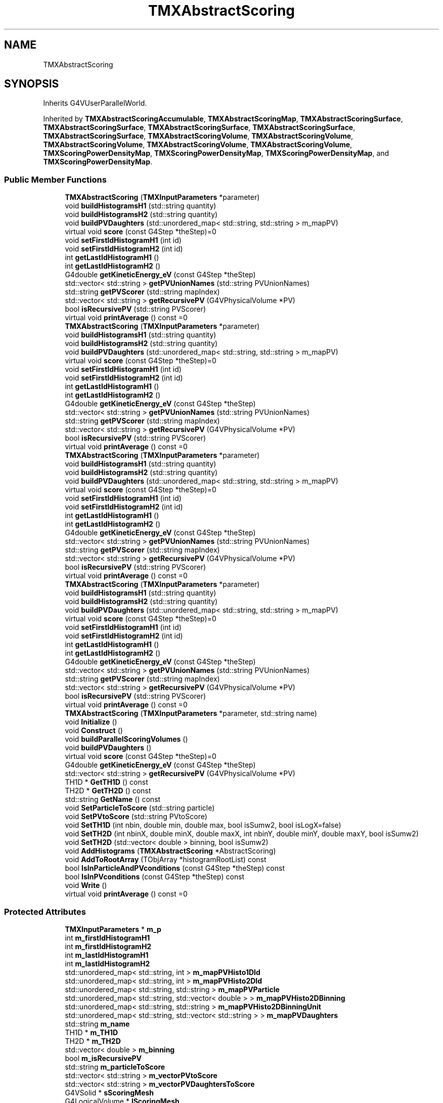 .TH "TMXAbstractScoring" 3 "Fri Oct 15 2021" "Version Version 1.0" "Transmutex Documentation" \" -*- nroff -*-
.ad l
.nh
.SH NAME
TMXAbstractScoring
.SH SYNOPSIS
.br
.PP
.PP
Inherits G4VUserParallelWorld\&.
.PP
Inherited by \fBTMXAbstractScoringAccumulable\fP, \fBTMXAbstractScoringMap\fP, \fBTMXAbstractScoringSurface\fP, \fBTMXAbstractScoringSurface\fP, \fBTMXAbstractScoringSurface\fP, \fBTMXAbstractScoringSurface\fP, \fBTMXAbstractScoringSurface\fP, \fBTMXAbstractScoringVolume\fP, \fBTMXAbstractScoringVolume\fP, \fBTMXAbstractScoringVolume\fP, \fBTMXAbstractScoringVolume\fP, \fBTMXAbstractScoringVolume\fP, \fBTMXScoringPowerDensityMap\fP, \fBTMXScoringPowerDensityMap\fP, \fBTMXScoringPowerDensityMap\fP, and \fBTMXScoringPowerDensityMap\fP\&.
.SS "Public Member Functions"

.in +1c
.ti -1c
.RI "\fBTMXAbstractScoring\fP (\fBTMXInputParameters\fP *parameter)"
.br
.ti -1c
.RI "void \fBbuildHistogramsH1\fP (std::string quantity)"
.br
.ti -1c
.RI "void \fBbuildHistogramsH2\fP (std::string quantity)"
.br
.ti -1c
.RI "void \fBbuildPVDaughters\fP (std::unordered_map< std::string, std::string > m_mapPV)"
.br
.ti -1c
.RI "virtual void \fBscore\fP (const G4Step *theStep)=0"
.br
.ti -1c
.RI "void \fBsetFirstIdHistogramH1\fP (int id)"
.br
.ti -1c
.RI "void \fBsetFirstIdHistogramH2\fP (int id)"
.br
.ti -1c
.RI "int \fBgetLastIdHistogramH1\fP ()"
.br
.ti -1c
.RI "int \fBgetLastIdHistogramH2\fP ()"
.br
.ti -1c
.RI "G4double \fBgetKineticEnergy_eV\fP (const G4Step *theStep)"
.br
.ti -1c
.RI "std::vector< std::string > \fBgetPVUnionNames\fP (std::string PVUnionNames)"
.br
.ti -1c
.RI "std::string \fBgetPVScorer\fP (std::string mapIndex)"
.br
.ti -1c
.RI "std::vector< std::string > \fBgetRecursivePV\fP (G4VPhysicalVolume *PV)"
.br
.ti -1c
.RI "bool \fBisRecursivePV\fP (std::string PVScorer)"
.br
.ti -1c
.RI "virtual void \fBprintAverage\fP () const =0"
.br
.ti -1c
.RI "\fBTMXAbstractScoring\fP (\fBTMXInputParameters\fP *parameter)"
.br
.ti -1c
.RI "void \fBbuildHistogramsH1\fP (std::string quantity)"
.br
.ti -1c
.RI "void \fBbuildHistogramsH2\fP (std::string quantity)"
.br
.ti -1c
.RI "void \fBbuildPVDaughters\fP (std::unordered_map< std::string, std::string > m_mapPV)"
.br
.ti -1c
.RI "virtual void \fBscore\fP (const G4Step *theStep)=0"
.br
.ti -1c
.RI "void \fBsetFirstIdHistogramH1\fP (int id)"
.br
.ti -1c
.RI "void \fBsetFirstIdHistogramH2\fP (int id)"
.br
.ti -1c
.RI "int \fBgetLastIdHistogramH1\fP ()"
.br
.ti -1c
.RI "int \fBgetLastIdHistogramH2\fP ()"
.br
.ti -1c
.RI "G4double \fBgetKineticEnergy_eV\fP (const G4Step *theStep)"
.br
.ti -1c
.RI "std::vector< std::string > \fBgetPVUnionNames\fP (std::string PVUnionNames)"
.br
.ti -1c
.RI "std::string \fBgetPVScorer\fP (std::string mapIndex)"
.br
.ti -1c
.RI "std::vector< std::string > \fBgetRecursivePV\fP (G4VPhysicalVolume *PV)"
.br
.ti -1c
.RI "bool \fBisRecursivePV\fP (std::string PVScorer)"
.br
.ti -1c
.RI "virtual void \fBprintAverage\fP () const =0"
.br
.ti -1c
.RI "\fBTMXAbstractScoring\fP (\fBTMXInputParameters\fP *parameter)"
.br
.ti -1c
.RI "void \fBbuildHistogramsH1\fP (std::string quantity)"
.br
.ti -1c
.RI "void \fBbuildHistogramsH2\fP (std::string quantity)"
.br
.ti -1c
.RI "void \fBbuildPVDaughters\fP (std::unordered_map< std::string, std::string > m_mapPV)"
.br
.ti -1c
.RI "virtual void \fBscore\fP (const G4Step *theStep)=0"
.br
.ti -1c
.RI "void \fBsetFirstIdHistogramH1\fP (int id)"
.br
.ti -1c
.RI "void \fBsetFirstIdHistogramH2\fP (int id)"
.br
.ti -1c
.RI "int \fBgetLastIdHistogramH1\fP ()"
.br
.ti -1c
.RI "int \fBgetLastIdHistogramH2\fP ()"
.br
.ti -1c
.RI "G4double \fBgetKineticEnergy_eV\fP (const G4Step *theStep)"
.br
.ti -1c
.RI "std::vector< std::string > \fBgetPVUnionNames\fP (std::string PVUnionNames)"
.br
.ti -1c
.RI "std::string \fBgetPVScorer\fP (std::string mapIndex)"
.br
.ti -1c
.RI "std::vector< std::string > \fBgetRecursivePV\fP (G4VPhysicalVolume *PV)"
.br
.ti -1c
.RI "bool \fBisRecursivePV\fP (std::string PVScorer)"
.br
.ti -1c
.RI "virtual void \fBprintAverage\fP () const =0"
.br
.ti -1c
.RI "\fBTMXAbstractScoring\fP (\fBTMXInputParameters\fP *parameter)"
.br
.ti -1c
.RI "void \fBbuildHistogramsH1\fP (std::string quantity)"
.br
.ti -1c
.RI "void \fBbuildHistogramsH2\fP (std::string quantity)"
.br
.ti -1c
.RI "void \fBbuildPVDaughters\fP (std::unordered_map< std::string, std::string > m_mapPV)"
.br
.ti -1c
.RI "virtual void \fBscore\fP (const G4Step *theStep)=0"
.br
.ti -1c
.RI "void \fBsetFirstIdHistogramH1\fP (int id)"
.br
.ti -1c
.RI "void \fBsetFirstIdHistogramH2\fP (int id)"
.br
.ti -1c
.RI "int \fBgetLastIdHistogramH1\fP ()"
.br
.ti -1c
.RI "int \fBgetLastIdHistogramH2\fP ()"
.br
.ti -1c
.RI "G4double \fBgetKineticEnergy_eV\fP (const G4Step *theStep)"
.br
.ti -1c
.RI "std::vector< std::string > \fBgetPVUnionNames\fP (std::string PVUnionNames)"
.br
.ti -1c
.RI "std::string \fBgetPVScorer\fP (std::string mapIndex)"
.br
.ti -1c
.RI "std::vector< std::string > \fBgetRecursivePV\fP (G4VPhysicalVolume *PV)"
.br
.ti -1c
.RI "bool \fBisRecursivePV\fP (std::string PVScorer)"
.br
.ti -1c
.RI "virtual void \fBprintAverage\fP () const =0"
.br
.ti -1c
.RI "\fBTMXAbstractScoring\fP (\fBTMXInputParameters\fP *parameter, std::string name)"
.br
.ti -1c
.RI "void \fBInitialize\fP ()"
.br
.ti -1c
.RI "void \fBConstruct\fP ()"
.br
.ti -1c
.RI "void \fBbuildParallelScoringVolumes\fP ()"
.br
.ti -1c
.RI "void \fBbuildPVDaughters\fP ()"
.br
.ti -1c
.RI "virtual void \fBscore\fP (const G4Step *theStep)=0"
.br
.ti -1c
.RI "G4double \fBgetKineticEnergy_eV\fP (const G4Step *theStep)"
.br
.ti -1c
.RI "std::vector< std::string > \fBgetRecursivePV\fP (G4VPhysicalVolume *PV)"
.br
.ti -1c
.RI "TH1D * \fBGetTH1D\fP () const"
.br
.ti -1c
.RI "TH2D * \fBGetTH2D\fP () const"
.br
.ti -1c
.RI "std::string \fBGetName\fP () const"
.br
.ti -1c
.RI "void \fBSetParticleToScore\fP (std::string particle)"
.br
.ti -1c
.RI "void \fBSetPVtoScore\fP (std::string PVtoScore)"
.br
.ti -1c
.RI "void \fBSetTH1D\fP (int nbin, double min, double max, bool isSumw2, bool isLogX=false)"
.br
.ti -1c
.RI "void \fBSetTH2D\fP (int nbinX, double minX, double maxX, int nbinY, double minY, double maxY, bool isSumw2)"
.br
.ti -1c
.RI "void \fBSetTH2D\fP (std::vector< double > binning, bool isSumw2)"
.br
.ti -1c
.RI "void \fBAddHistograms\fP (\fBTMXAbstractScoring\fP *AbstractScoring)"
.br
.ti -1c
.RI "void \fBAddToRootArray\fP (TObjArray *histogramRootList) const"
.br
.ti -1c
.RI "bool \fBIsInParticleAndPVconditions\fP (const G4Step *theStep) const"
.br
.ti -1c
.RI "bool \fBIsInPVconditions\fP (const G4Step *theStep) const"
.br
.ti -1c
.RI "void \fBWrite\fP ()"
.br
.ti -1c
.RI "virtual void \fBprintAverage\fP () const =0"
.br
.in -1c
.SS "Protected Attributes"

.in +1c
.ti -1c
.RI "\fBTMXInputParameters\fP * \fBm_p\fP"
.br
.ti -1c
.RI "int \fBm_firstIdHistogramH1\fP"
.br
.ti -1c
.RI "int \fBm_firstIdHistogramH2\fP"
.br
.ti -1c
.RI "int \fBm_lastIdHistogramH1\fP"
.br
.ti -1c
.RI "int \fBm_lastIdHistogramH2\fP"
.br
.ti -1c
.RI "std::unordered_map< std::string, int > \fBm_mapPVHisto1DId\fP"
.br
.ti -1c
.RI "std::unordered_map< std::string, int > \fBm_mapPVHisto2DId\fP"
.br
.ti -1c
.RI "std::unordered_map< std::string, std::string > \fBm_mapPVParticle\fP"
.br
.ti -1c
.RI "std::unordered_map< std::string, std::vector< double > > \fBm_mapPVHisto2DBinning\fP"
.br
.ti -1c
.RI "std::unordered_map< std::string, std::string > \fBm_mapPVHisto2DBinningUnit\fP"
.br
.ti -1c
.RI "std::unordered_map< std::string, std::vector< std::string > > \fBm_mapPVDaughters\fP"
.br
.ti -1c
.RI "std::string \fBm_name\fP"
.br
.ti -1c
.RI "TH1D * \fBm_TH1D\fP"
.br
.ti -1c
.RI "TH2D * \fBm_TH2D\fP"
.br
.ti -1c
.RI "std::vector< double > \fBm_binning\fP"
.br
.ti -1c
.RI "bool \fBm_isRecursivePV\fP"
.br
.ti -1c
.RI "std::string \fBm_particleToScore\fP"
.br
.ti -1c
.RI "std::vector< std::string > \fBm_vectorPVtoScore\fP"
.br
.ti -1c
.RI "std::vector< std::string > \fBm_vectorPVDaughtersToScore\fP"
.br
.ti -1c
.RI "G4VSolid * \fBsScoringMesh\fP"
.br
.ti -1c
.RI "G4LogicalVolume * \fBlScoringMesh\fP"
.br
.ti -1c
.RI "std::unordered_map< std::string, G4LogicalVolume * > \fBm_mapPVSensitiveLV\fP"
.br
.in -1c
.SH "Detailed Description"
.PP 
Definition at line \fB31\fP of file \fBTMXAbstractScoring\&.hh\fP\&.
.SH "Constructor & Destructor Documentation"
.PP 
.SS "TMXAbstractScoring::TMXAbstractScoring (\fBTMXInputParameters\fP * parameter)"

.PP
Definition at line \fB33\fP of file \fBTMXAbstractScoring\&.cc\fP\&.
.SS "TMXAbstractScoring::~TMXAbstractScoring ()\fC [virtual]\fP"

.PP
Definition at line \fB50\fP of file \fBTMXAbstractScoring\&.cc\fP\&.
.SS "TMXAbstractScoring::TMXAbstractScoring (\fBTMXInputParameters\fP * parameter, std::string name)"

.PP
Definition at line \fB34\fP of file \fBTMXAbstractScoring\&.cc\fP\&.
.SH "Member Function Documentation"
.PP 
.SS "void TMXAbstractScoring::AddHistograms (\fBTMXAbstractScoring\fP * AbstractScoring)"

.PP
Definition at line \fB252\fP of file \fBTMXAbstractScoring\&.cc\fP\&.
.SS "void TMXAbstractScoring::AddToRootArray (TObjArray * histogramRootList) const"

.PP
Definition at line \fB260\fP of file \fBTMXAbstractScoring\&.cc\fP\&.
.SS "void TMXAbstractScoring::buildHistogramsH1 (std::string quantity)"

.PP
Definition at line \fB56\fP of file \fBTMXAbstractScoring\&.cc\fP\&.
.SS "void TMXAbstractScoring::buildHistogramsH2 (std::string quantity)"

.PP
Definition at line \fB71\fP of file \fBTMXAbstractScoring\&.cc\fP\&.
.SS "void TMXAbstractScoring::buildParallelScoringVolumes ()"

.PP
Definition at line \fB71\fP of file \fBTMXAbstractScoring\&.cc\fP\&.
.SS "void TMXAbstractScoring::buildPVDaughters ()"

.PP
Definition at line \fB119\fP of file \fBTMXAbstractScoring\&.cc\fP\&.
.SS "void TMXAbstractScoring::buildPVDaughters (std::unordered_map< std::string, std::string > m_mapPV)"

.PP
Definition at line \fB96\fP of file \fBTMXAbstractScoring\&.cc\fP\&.
.SS "void TMXAbstractScoring::Construct ()"

.PP
Definition at line \fB67\fP of file \fBTMXAbstractScoring\&.cc\fP\&.
.SS "G4double TMXAbstractScoring::getKineticEnergy_eV (const G4Step * theStep)"

.PP
Definition at line \fB142\fP of file \fBTMXAbstractScoring\&.cc\fP\&.
.SS "int TMXAbstractScoring::getLastIdHistogramH1 ()"

.PP
Definition at line \fB134\fP of file \fBTMXAbstractScoring\&.cc\fP\&.
.SS "int TMXAbstractScoring::getLastIdHistogramH2 ()"

.PP
Definition at line \fB138\fP of file \fBTMXAbstractScoring\&.cc\fP\&.
.SS "std::string TMXAbstractScoring::GetName () const"

.PP
Definition at line \fB189\fP of file \fBTMXAbstractScoring\&.cc\fP\&.
.SS "std::string TMXAbstractScoring::getPVScorer (std::string mapIndex)"

.PP
Definition at line \fB165\fP of file \fBTMXAbstractScoring\&.cc\fP\&.
.SS "std::vector< std::string > TMXAbstractScoring::getPVUnionNames (std::string PVUnionNames)"

.PP
Definition at line \fB150\fP of file \fBTMXAbstractScoring\&.cc\fP\&.
.SS "std::vector< std::string > TMXAbstractScoring::getRecursivePV (G4VPhysicalVolume * PV)"

.PP
Definition at line \fB170\fP of file \fBTMXAbstractScoring\&.cc\fP\&.
.SS "TH1D * TMXAbstractScoring::GetTH1D () const"

.PP
Definition at line \fB181\fP of file \fBTMXAbstractScoring\&.cc\fP\&.
.SS "TH2D * TMXAbstractScoring::GetTH2D () const"

.PP
Definition at line \fB185\fP of file \fBTMXAbstractScoring\&.cc\fP\&.
.SS "void TMXAbstractScoring::Initialize ()"

.PP
Definition at line \fB60\fP of file \fBTMXAbstractScoring\&.cc\fP\&.
.SS "bool TMXAbstractScoring::IsInParticleAndPVconditions (const G4Step * theStep) const"

.PP
Definition at line \fB276\fP of file \fBTMXAbstractScoring\&.cc\fP\&.
.SS "bool TMXAbstractScoring::IsInPVconditions (const G4Step * theStep) const"

.PP
Definition at line \fB289\fP of file \fBTMXAbstractScoring\&.cc\fP\&.
.SS "bool TMXAbstractScoring::isRecursivePV (std::string PVScorer)"

.PP
Definition at line \fB190\fP of file \fBTMXAbstractScoring\&.cc\fP\&.
.SS "void TMXAbstractScoring::setFirstIdHistogramH1 (int id)"

.PP
Definition at line \fB123\fP of file \fBTMXAbstractScoring\&.cc\fP\&.
.SS "void TMXAbstractScoring::setFirstIdHistogramH2 (int id)"

.PP
Definition at line \fB127\fP of file \fBTMXAbstractScoring\&.cc\fP\&.
.SS "void TMXAbstractScoring::SetParticleToScore (std::string particle)"

.PP
Definition at line \fB201\fP of file \fBTMXAbstractScoring\&.cc\fP\&.
.SS "void TMXAbstractScoring::SetPVtoScore (std::string PVtoScore)"

.PP
Definition at line \fB205\fP of file \fBTMXAbstractScoring\&.cc\fP\&.
.SS "void TMXAbstractScoring::SetTH1D (int nbin, double min, double max, bool isSumw2, bool isLogX = \fCfalse\fP)"

.PP
Definition at line \fB221\fP of file \fBTMXAbstractScoring\&.cc\fP\&.
.SS "void TMXAbstractScoring::SetTH2D (int nbinX, double minX, double maxX, int nbinY, double minY, double maxY, bool isSumw2)"

.PP
Definition at line \fB239\fP of file \fBTMXAbstractScoring\&.cc\fP\&.
.SS "void TMXAbstractScoring::SetTH2D (std::vector< double > binning, bool isSumw2)"

.PP
Definition at line \fB245\fP of file \fBTMXAbstractScoring\&.cc\fP\&.
.SS "void TMXAbstractScoring::Write ()"

.PP
Definition at line \fB371\fP of file \fBTMXAbstractScoring\&.cc\fP\&.
.SH "Member Data Documentation"
.PP 
.SS "G4LogicalVolume* TMXAbstractScoring::lScoringMesh\fC [protected]\fP"

.PP
Definition at line \fB101\fP of file \fBTMXAbstractScoring\&.hh\fP\&.
.SS "std::vector<double> TMXAbstractScoring::m_binning\fC [protected]\fP"

.PP
Definition at line \fB93\fP of file \fBTMXAbstractScoring\&.hh\fP\&.
.SS "int TMXAbstractScoring::m_firstIdHistogramH1\fC [protected]\fP"

.PP
Definition at line \fB68\fP of file \fBTMXAbstractScoring\&.hh\fP\&.
.SS "int TMXAbstractScoring::m_firstIdHistogramH2\fC [protected]\fP"

.PP
Definition at line \fB69\fP of file \fBTMXAbstractScoring\&.hh\fP\&.
.SS "bool TMXAbstractScoring::m_isRecursivePV\fC [protected]\fP"

.PP
Definition at line \fB94\fP of file \fBTMXAbstractScoring\&.hh\fP\&.
.SS "int TMXAbstractScoring::m_lastIdHistogramH1\fC [protected]\fP"

.PP
Definition at line \fB70\fP of file \fBTMXAbstractScoring\&.hh\fP\&.
.SS "int TMXAbstractScoring::m_lastIdHistogramH2\fC [protected]\fP"

.PP
Definition at line \fB71\fP of file \fBTMXAbstractScoring\&.hh\fP\&.
.SS "std::unordered_map< std::string, std::vector< std::string > > TMXAbstractScoring::m_mapPVDaughters\fC [protected]\fP"

.PP
Definition at line \fB79\fP of file \fBTMXAbstractScoring\&.hh\fP\&.
.SS "std::unordered_map< std::string, int > TMXAbstractScoring::m_mapPVHisto1DId\fC [protected]\fP"

.PP
Definition at line \fB74\fP of file \fBTMXAbstractScoring\&.hh\fP\&.
.SS "std::unordered_map< std::string, std::vector< double > > TMXAbstractScoring::m_mapPVHisto2DBinning\fC [protected]\fP"

.PP
Definition at line \fB77\fP of file \fBTMXAbstractScoring\&.hh\fP\&.
.SS "std::unordered_map< std::string, std::string > TMXAbstractScoring::m_mapPVHisto2DBinningUnit\fC [protected]\fP"

.PP
Definition at line \fB78\fP of file \fBTMXAbstractScoring\&.hh\fP\&.
.SS "std::unordered_map< std::string, int > TMXAbstractScoring::m_mapPVHisto2DId\fC [protected]\fP"

.PP
Definition at line \fB75\fP of file \fBTMXAbstractScoring\&.hh\fP\&.
.SS "std::unordered_map< std::string, std::string > TMXAbstractScoring::m_mapPVParticle\fC [protected]\fP"

.PP
Definition at line \fB76\fP of file \fBTMXAbstractScoring\&.hh\fP\&.
.SS "std::unordered_map<std::string, G4LogicalVolume*> TMXAbstractScoring::m_mapPVSensitiveLV\fC [protected]\fP"

.PP
Definition at line \fB102\fP of file \fBTMXAbstractScoring\&.hh\fP\&.
.SS "std::string TMXAbstractScoring::m_name\fC [protected]\fP"

.PP
Definition at line \fB90\fP of file \fBTMXAbstractScoring\&.hh\fP\&.
.SS "\fBTMXInputParameters\fP * TMXAbstractScoring::m_p\fC [protected]\fP"

.PP
Definition at line \fB67\fP of file \fBTMXAbstractScoring\&.hh\fP\&.
.SS "std::string TMXAbstractScoring::m_particleToScore\fC [protected]\fP"

.PP
Definition at line \fB95\fP of file \fBTMXAbstractScoring\&.hh\fP\&.
.SS "TH1D* TMXAbstractScoring::m_TH1D\fC [protected]\fP"

.PP
Definition at line \fB91\fP of file \fBTMXAbstractScoring\&.hh\fP\&.
.SS "TH2D* TMXAbstractScoring::m_TH2D\fC [protected]\fP"

.PP
Definition at line \fB92\fP of file \fBTMXAbstractScoring\&.hh\fP\&.
.SS "std::vector<std::string> TMXAbstractScoring::m_vectorPVDaughtersToScore\fC [protected]\fP"

.PP
Definition at line \fB97\fP of file \fBTMXAbstractScoring\&.hh\fP\&.
.SS "std::vector<std::string> TMXAbstractScoring::m_vectorPVtoScore\fC [protected]\fP"

.PP
Definition at line \fB96\fP of file \fBTMXAbstractScoring\&.hh\fP\&.
.SS "G4VSolid* TMXAbstractScoring::sScoringMesh\fC [protected]\fP"

.PP
Definition at line \fB100\fP of file \fBTMXAbstractScoring\&.hh\fP\&.

.SH "Author"
.PP 
Generated automatically by Doxygen for Transmutex Documentation from the source code\&.
